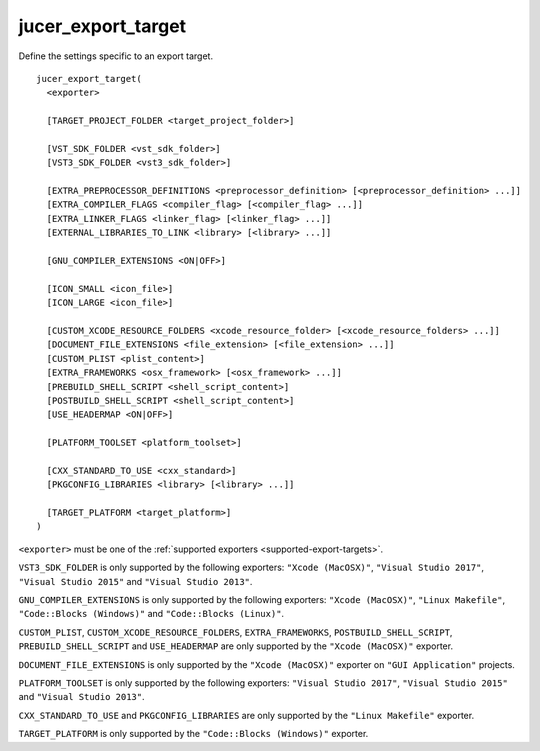 jucer_export_target
===================

Define the settings specific to an export target.

::

  jucer_export_target(
    <exporter>

    [TARGET_PROJECT_FOLDER <target_project_folder>]

    [VST_SDK_FOLDER <vst_sdk_folder>]
    [VST3_SDK_FOLDER <vst3_sdk_folder>]

    [EXTRA_PREPROCESSOR_DEFINITIONS <preprocessor_definition> [<preprocessor_definition> ...]]
    [EXTRA_COMPILER_FLAGS <compiler_flag> [<compiler_flag> ...]]
    [EXTRA_LINKER_FLAGS <linker_flag> [<linker_flag> ...]]
    [EXTERNAL_LIBRARIES_TO_LINK <library> [<library> ...]]

    [GNU_COMPILER_EXTENSIONS <ON|OFF>]

    [ICON_SMALL <icon_file>]
    [ICON_LARGE <icon_file>]

    [CUSTOM_XCODE_RESOURCE_FOLDERS <xcode_resource_folder> [<xcode_resource_folders> ...]]
    [DOCUMENT_FILE_EXTENSIONS <file_extension> [<file_extension> ...]]
    [CUSTOM_PLIST <plist_content>]
    [EXTRA_FRAMEWORKS <osx_framework> [<osx_framework> ...]]
    [PREBUILD_SHELL_SCRIPT <shell_script_content>]
    [POSTBUILD_SHELL_SCRIPT <shell_script_content>]
    [USE_HEADERMAP <ON|OFF>]

    [PLATFORM_TOOLSET <platform_toolset>]

    [CXX_STANDARD_TO_USE <cxx_standard>]
    [PKGCONFIG_LIBRARIES <library> [<library> ...]]

    [TARGET_PLATFORM <target_platform>]
  )

``<exporter>`` must be one of the :ref:`supported exporters <supported-export-targets>`.

``VST3_SDK_FOLDER`` is only supported by the following exporters: ``"Xcode (MacOSX)"``,
``"Visual Studio 2017"``, ``"Visual Studio 2015"`` and ``"Visual Studio 2013"``.

``GNU_COMPILER_EXTENSIONS`` is only supported by the following exporters:
``"Xcode (MacOSX)"``, ``"Linux Makefile"``, ``"Code::Blocks (Windows)"`` and
``"Code::Blocks (Linux)"``.

``CUSTOM_PLIST``, ``CUSTOM_XCODE_RESOURCE_FOLDERS``,  ``EXTRA_FRAMEWORKS``,
``POSTBUILD_SHELL_SCRIPT``, ``PREBUILD_SHELL_SCRIPT`` and ``USE_HEADERMAP`` are only
supported by the ``"Xcode (MacOSX)"`` exporter.

``DOCUMENT_FILE_EXTENSIONS`` is only supported by the ``"Xcode (MacOSX)"`` exporter on
``"GUI Application"`` projects.

``PLATFORM_TOOLSET`` is only supported by the following exporters:
``"Visual Studio 2017"``, ``"Visual Studio 2015"`` and ``"Visual Studio 2013"``.

``CXX_STANDARD_TO_USE`` and ``PKGCONFIG_LIBRARIES`` are only supported by the
``"Linux Makefile"`` exporter.

``TARGET_PLATFORM`` is only supported by the ``"Code::Blocks (Windows)"`` exporter.
